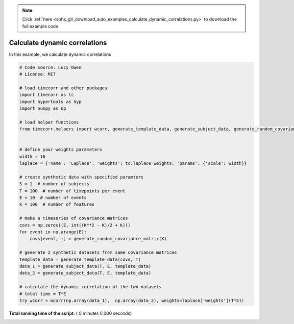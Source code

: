 .. note::
    :class: sphx-glr-download-link-note

    Click :ref:`here <sphx_glr_download_auto_examples_calculate_dynamic_correlations.py>` to download the full example code
.. rst-class:: sphx-glr-example-title

.. _sphx_glr_auto_examples_calculate_dynamic_correlations.py:


=============================
Calculate dynamic correlations
=============================

In this example, we calculate dynamic correlations




.. code-block:: python

    # Code source: Lucy Owen
    # License: MIT

    # load timecorr and other packages
    import timecorr as tc
    import hypertools as hyp
    import numpy as np

    # load helper functions
    from timecorr.helpers import wcorr, generate_template_data, generate_subject_data, generate_random_covariance_matrix


    # define your weights parameters
    width = 10
    laplace = {'name': 'Laplace', 'weights': tc.laplace_weights, 'params': {'scale': width}}

    # create synthetic data with specified paramters
    S = 1  # number of subjects
    T = 100  # number of timepoints per event
    E = 10  # number of events
    K = 100  # number of features

    # make a timeseries of covariance matrices
    covs = np.zeros((E, int((K**2 - K)/2 + K)))
    for event in np.arange(E):
        covs[event, :] = generate_random_covariance_matrix(K)

    # generate 2 synthetic datasets from same covariance matrices
    template_data = generate_template_data(covs, T)
    data_1 = generate_subject_data(T, E, template_data)
    data_2 = generate_subject_data(T, E, template_data)

    # calculate the dynamic correlation of the two datasets
    # total time = T*E
    try_wcorr = wcorr(np.array(data_1),  np.array(data_2), weights=laplace['weights'](T*E))
**Total running time of the script:** ( 0 minutes  0.000 seconds)


.. _sphx_glr_download_auto_examples_calculate_dynamic_correlations.py:


.. only :: html

 .. container:: sphx-glr-footer
    :class: sphx-glr-footer-example



  .. container:: sphx-glr-download

     :download:`Download Python source code: calculate_dynamic_correlations.py <calculate_dynamic_correlations.py>`



  .. container:: sphx-glr-download

     :download:`Download Jupyter notebook: calculate_dynamic_correlations.ipynb <calculate_dynamic_correlations.ipynb>`


.. only:: html

 .. rst-class:: sphx-glr-signature

    `Gallery generated by Sphinx-Gallery <https://sphinx-gallery.readthedocs.io>`_
